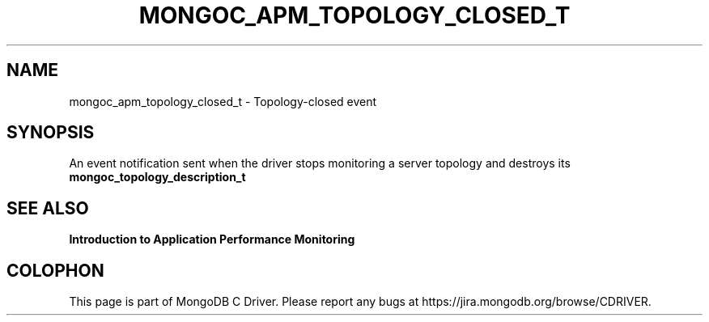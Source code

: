 .\" This manpage is Copyright (C) 2016 MongoDB, Inc.
.\" 
.\" Permission is granted to copy, distribute and/or modify this document
.\" under the terms of the GNU Free Documentation License, Version 1.3
.\" or any later version published by the Free Software Foundation;
.\" with no Invariant Sections, no Front-Cover Texts, and no Back-Cover Texts.
.\" A copy of the license is included in the section entitled "GNU
.\" Free Documentation License".
.\" 
.TH "MONGOC_APM_TOPOLOGY_CLOSED_T" "3" "2016\(hy11\(hy07" "MongoDB C Driver"
.SH NAME
mongoc_apm_topology_closed_t \- Topology-closed event
.SH "SYNOPSIS"

An event notification sent when the driver stops monitoring a server topology and destroys its
.B mongoc_topology_description_t
.

.SH "SEE ALSO"

.B Introduction to Application Performance Monitoring


.B
.SH COLOPHON
This page is part of MongoDB C Driver.
Please report any bugs at https://jira.mongodb.org/browse/CDRIVER.